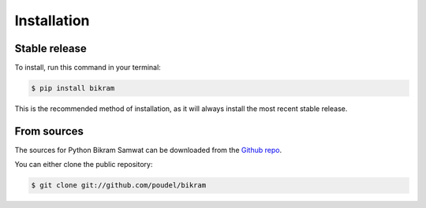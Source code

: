 .. highlight:: shell

============
Installation
============


Stable release
--------------

To install, run this command in your terminal:

.. code-block:: console

    $ pip install bikram

This is the recommended method of installation, as it will always install the most recent stable release. 


From sources
------------

The sources for Python Bikram Samwat can be downloaded from the `Github repo`_.

You can either clone the public repository:

.. code-block:: console

    $ git clone git://github.com/poudel/bikram

.. _Github repo: https://github.com/poudel/bikram
.. _tarball: https://github.com/poudel/bikram/tarball/master
